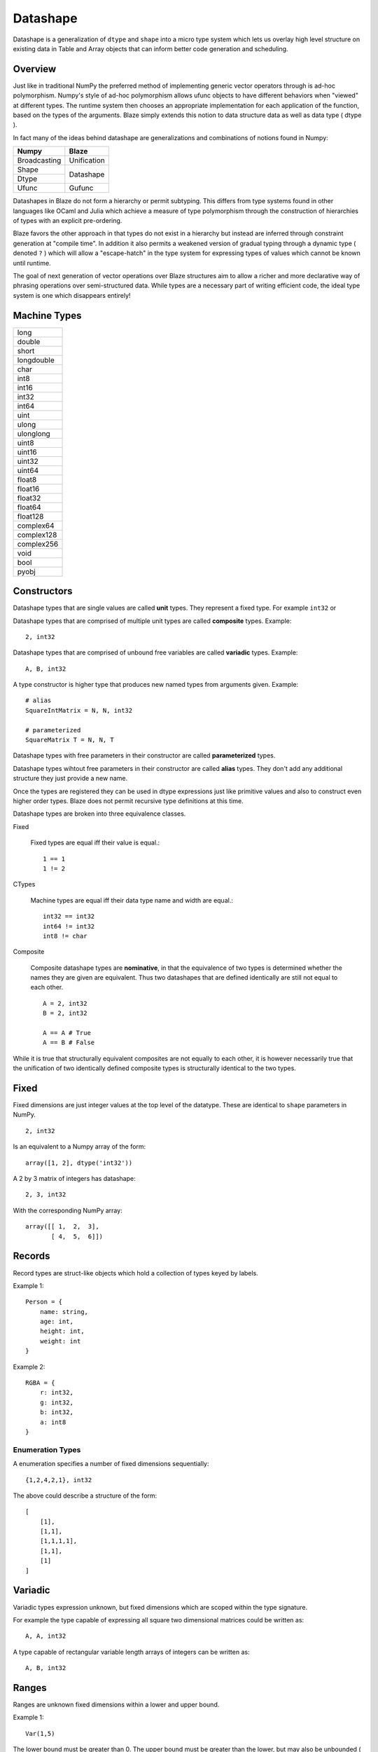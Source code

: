 Datashape
=========

.. highlight:: erlang

Datashape is a generalization of ``dtype`` and ``shape`` into a micro
type system which lets us overlay high level structure on existing
data in Table and Array objects that can inform better code
generation and scheduling.

Overview
~~~~~~~~

Just like in traditional NumPy the preferred method of implementing
generic vector operators through is ad-hoc polymorphism. Numpy's style
of ad-hoc polymorphism allows ufunc objects to have different behaviors
when "viewed" at different types. The runtime system then chooses an
appropriate implementation for each application of the function, based
on the types of the arguments. Blaze simply extends this notion to
data structure data as well as data type ( dtype ).

In fact many of the ideas behind datashape are generalizations and
combinations of notions found in Numpy:

+----------------+----------------+
| Numpy          | Blaze          |
+================+================+
| Broadcasting   | Unification    |
+----------------+----------------+
| Shape          |                |
+----------------+ Datashape      |
| Dtype          |                |
+----------------+----------------+
| Ufunc          | Gufunc         |
+----------------+----------------+

Datashapes in Blaze do not form a hierarchy or permit subtyping. This
differs from type systems found in other languages like OCaml and Julia
which achieve a measure of type polymorphism through the construction of
hierarchies of types with an explicit pre-ordering.

Blaze favors the other approach in that types do not exist in a
hierarchy but instead are inferred through constraint generation at
"compile time". In addition it also permits a weakened version of
gradual typing through a dynamic type ( denoted ``?`` ) which will allow
a "escape-hatch" in the type system for expressing types of values which
cannot be known until runtime.

The goal of next generation of vector operations over Blaze structures
aim to allow a richer and more declarative way of phrasing operations
over semi-structured data. While types are a necessary part of writing
efficient code, the ideal type system is one which disappears entirely!

Machine Types
~~~~~~~~~~~~~

+----------------+
| long           |
+----------------+
| double         |
+----------------+
| short          |
+----------------+
| longdouble     |
+----------------+
| char           |
+----------------+
| int8           |
+----------------+
| int16          |
+----------------+
| int32          |
+----------------+
| int64          |
+----------------+
| uint           |
+----------------+
| ulong          |
+----------------+
| ulonglong      |
+----------------+
| uint8          |
+----------------+
| uint16         |
+----------------+
| uint32         |
+----------------+
| uint64         |
+----------------+
| float8         |
+----------------+
| float16        |
+----------------+
| float32        |
+----------------+
| float64        |
+----------------+
| float128       |
+----------------+
| complex64      |
+----------------+
| complex128     |
+----------------+
| complex256     |
+----------------+
| void           |
+----------------+
| bool           |
+----------------+
| pyobj          |
+----------------+

Constructors
~~~~~~~~~~~~

Datashape types that are single values are called **unit** types.
They represent a fixed type. For example ``int32`` or

Datashape types that are comprised of multiple unit types are
called **composite** types. Example::

    2, int32

Datashape types that are comprised of unbound free variables are called
**variadic** types. Example::

    A, B, int32

A type constructor is higher type that produces new named types from
arguments given. Example::

    # alias
    SquareIntMatrix = N, N, int32

    # parameterized
    SquareMatrix T = N, N, T

Datashape types with free parameters in their constructor are
called **parameterized** types.

Datashape types wihtout free parameters in their constructor are called
**alias** types. They don't add any additional structure they just
provide a new name.

Once the types are registered they can be used in dtype expressions just
like primitive values and also to construct even higher order types.
Blaze does not permit recursive type definitions at this time.

Datashape types are broken into three equivalence classes.

Fixed

    Fixed types are equal iff their value is equal.::

        1 == 1
        1 != 2

CTypes

    Machine types are equal iff their data type name and width
    are equal.::

        int32 == int32
        int64 != int32
        int8 != char

Composite

    Composite datashape types are **nominative**, in that the equivalence of
    two types is determined whether the names they are given are equivalent.
    Thus two datashapes that are defined identically are still not equal to
    each other. ::

        A = 2, int32
        B = 2, int32

        A == A # True
        A == B # False

While it is true that structurally equivalent composites are not equally
to each other, it is however necessarily true that the unification of
two identically defined composite types is structurally identical to the
two types.


Fixed
~~~~~

Fixed dimensions are just integer values at the top level of the
datatype. These are identical to ``shape`` parameters in NumPy. ::

    2, int32

Is an equivalent to a Numpy array of the form::

    array([1, 2], dtype('int32'))

A 2 by 3 matrix of integers has datashape::

    2, 3, int32

With the corresponding NumPy array::

    array([[ 1,  2,  3],
           [ 4,  5,  6]])

Records
~~~~~~~

Record types are struct-like objects which hold a collection
of types keyed by labels.

Example 1::

    Person = {
        name: string,
        age: int,
        height: int,
        weight: int
    }

Example 2::

    RGBA = {
        r: int32,
        g: int32,
        b: int32,
        a: int8
    }

Enumeration Types
-----------------

A enumeration specifies a number of fixed dimensions
sequentially::

    {1,2,4,2,1}, int32

The above could describe a structure of the form::

    [
        [1],
        [1,1],
        [1,1,1,1],
        [1,1],
        [1]
    ]

..
    (1 + 2 + 4 + 2 + 1) * int32

Variadic
~~~~~~~~

Variadic types expression unknown, but fixed dimensions which are scoped
within the type signature.

For example the type capable of expressing all square two dimensional
matrices could be written as::

    A, A, int32

A type capable of rectangular variable length arrays of integers
can be written as::

    A, B, int32


..
    (1 + 2 + ... + A) * (1 + 2 + ... B ) * int32

Ranges
~~~~~~

Ranges are unknown fixed dimensions within a lower and upper
bound.

Example 1::

    Var(1,5)

The lower bound must be greater than 0. The upper bound must be
greater than the lower, but may also be unbounded ( i.e. ``inf`` ).

A case where a range has no upper bound signifies a potentially infinite
**stream** of values. Specialized kernels are needed to deal with data
of this type.

..
    (a + ... + b) * int32


Tagged Union
~~~~~~~~~~~~

A tagged union is a::

    Either float char
    Either int32 na
    Either {1,2} {4,5}

..
    left, right
    forward, backward

Union
~~~~~

A union is syntactic sugar for repeated construction of application
composition of Either to a variable number of types. Unions behave like
unions in C and permit a collection of heterogeneous types within the
same context::

    Union int8 int16 int32 int64

This construction is always well-defined because of the associativity of
the sum type.

..
    A + B + C ...

Nullable
~~~~~~~~

Nullable types can be written as Sum types.::

    Either int32 null

..
    1 + A

